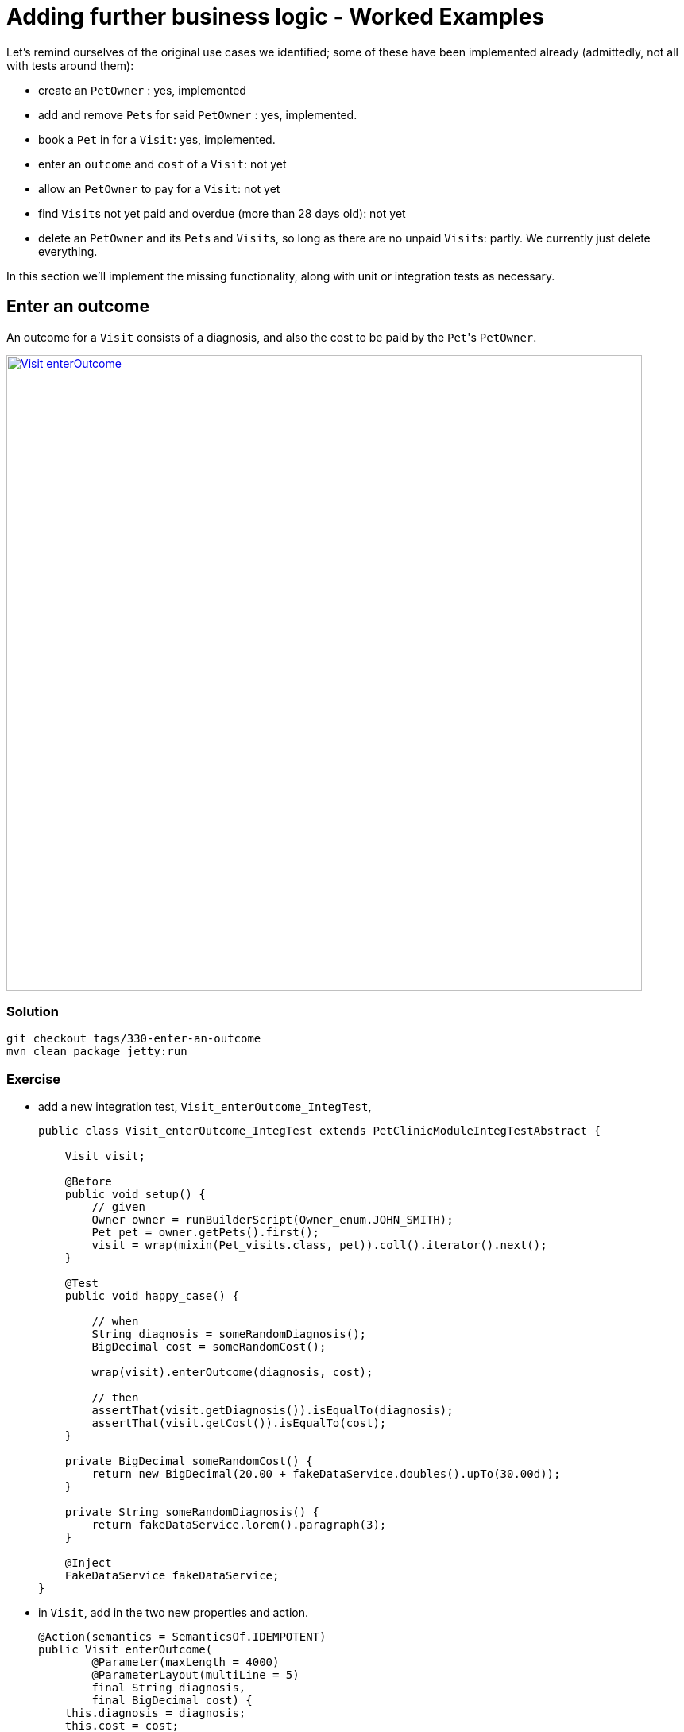 = Adding further business logic - Worked Examples

:Notice: Licensed to the Apache Software Foundation (ASF) under one or more contributor license agreements. See the NOTICE file distributed with this work for additional information regarding copyright ownership. The ASF licenses this file to you under the Apache License, Version 2.0 (the "License"); you may not use this file except in compliance with the License. You may obtain a copy of the License at. http://www.apache.org/licenses/LICENSE-2.0 . Unless required by applicable law or agreed to in writing, software distributed under the License is distributed on an "AS IS" BASIS, WITHOUT WARRANTIES OR  CONDITIONS OF ANY KIND, either express or implied. See the License for the specific language governing permissions and limitations under the License.


Let's remind ourselves of the original use cases we identified; some of these have been implemented already (admittedly, not all with tests around them):

* create an `PetOwner` : yes, implemented

* add and remove ``Pet``s for said `PetOwner` : yes, implemented.

* book a `Pet` in for a `Visit`: yes, implemented.

* enter an `outcome` and `cost` of a `Visit`: not yet

* allow an `PetOwner` to pay for a `Visit`: not yet

* find ``Visit``s not yet paid and overdue (more than 28 days old): not yet

* delete an `PetOwner` and its ``Pet``s and ``Visit``s, so long as there are no unpaid ``Visit``s: partly.
We currently just delete everything.

In this section we'll implement the missing functionality, along with unit or integration tests as necessary.


== Enter an outcome

An outcome for a `Visit` consists of a diagnosis, and also the cost to be paid by the ``Pet``'s `PetOwner`.

image::Visit-enterOutcome.png[width="800px",link="_images/Visit-enterOutcome.png"]

=== Solution

[source,bash]
----
git checkout tags/330-enter-an-outcome
mvn clean package jetty:run
----


=== Exercise

* add a new integration test, `Visit_enterOutcome_IntegTest`,
+
[source,java]
----
public class Visit_enterOutcome_IntegTest extends PetClinicModuleIntegTestAbstract {

    Visit visit;

    @Before
    public void setup() {
        // given
        Owner owner = runBuilderScript(Owner_enum.JOHN_SMITH);
        Pet pet = owner.getPets().first();
        visit = wrap(mixin(Pet_visits.class, pet)).coll().iterator().next();
    }

    @Test
    public void happy_case() {

        // when
        String diagnosis = someRandomDiagnosis();
        BigDecimal cost = someRandomCost();

        wrap(visit).enterOutcome(diagnosis, cost);

        // then
        assertThat(visit.getDiagnosis()).isEqualTo(diagnosis);
        assertThat(visit.getCost()).isEqualTo(cost);
    }

    private BigDecimal someRandomCost() {
        return new BigDecimal(20.00 + fakeDataService.doubles().upTo(30.00d));
    }

    private String someRandomDiagnosis() {
        return fakeDataService.lorem().paragraph(3);
    }

    @Inject
    FakeDataService fakeDataService;
}
----

* in `Visit`, add in the two new properties and action.
+
[source,java]
----
@Action(semantics = SemanticsOf.IDEMPOTENT)
public Visit enterOutcome(
        @Parameter(maxLength = 4000)
        @ParameterLayout(multiLine = 5)
        final String diagnosis,
        final BigDecimal cost) {
    this.diagnosis = diagnosis;
    this.cost = cost;
    return this;
}

@javax.jdo.annotations.Column(allowsNull = "true", length = 4000)
@Property(editing = Editing.DISABLED, editingDisabledReason = "Use 'enter outcome' action")
@PropertyLayout(multiLine = 5)
@Getter @Setter
private String diagnosis;

@javax.jdo.annotations.Column(allowsNull = "true", length = 6, scale = 2)
@Property(editing = Editing.DISABLED, editingDisabledReason = "Use 'enter outcome' action")
@Getter @Setter
private BigDecimal cost;

----

* update `Visit.layout.xml` for the two new properties and action.

* add in some further integration tests to ensure that the properties cannot be edited directly:
+
[source,java]
----
@Test
public void cannot_edit_outcome_directly() {

    // expecting
    expectedExceptions.expect(DisabledException.class);
    expectedExceptions.expectMessage("Use 'enter outcome' action");

    // when
    String diagnosis = someRandomDiagnosis();
    wrap(visit).setDiagnosis(diagnosis);
}

@Test
public void cannot_edit_cost_directly() {

    // expecting
    expectedExceptions.expect(DisabledException.class);
    expectedExceptions.expectMessage("Use 'enter outcome' action");

    // when
    BigDecimal cost = someRandomCost();

    wrap(visit).setCost(cost);
}
----


== Pay for a visit

We'll support this use case through a new action "paid", on the `Visit` domain entity.

To support the testing (and with half an eye to a future use case) we'll also implement a "findNotPaid" query on the `Visits` repository domain service.

=== Solution

[source,bash]
----
git checkout tags/340-pay-for-a-visit
mvn clean package jetty:run
----


=== Exercise

Let's first work on the happy case:

* Update `Visit` with a new `paid()` action and `paidOn` property.
Also inject `ClockService`:
+
[source,java]
----
@Action(semantics = SemanticsOf.IDEMPOTENT)
public Visit paid() {
    paidOn = clockService.now();
    return this;
}

@javax.jdo.annotations.Column(allowsNull = "true")
@Property(editing = Editing.DISABLED, editingDisabledReason = "Use 'paid' action")
@Getter @Setter
private LocalDate paidOn;

...

@Inject
ClockService clockService;
----

* Update the `Visits` domain service repository to find ``Visit``s that haven't been paid:
+
[source,java]
----
@Programmatic
public java.util.List<Visit> findNotPaid() {
    TypesafeQuery<Visit> q = isisJdoSupport.newTypesafeQuery(Visit.class);
    final QVisit cand = QVisit.candidate();
    q = q.filter(
            cand.paidOn.eq(q.parameter("paidOn", LocalDateTime.class)
        )
    );
    return q.setParameter("paidOn", null)
            .executeList();
}
----

* Extend `PetOwnerBuilderScript` so that all but the last `Visit` for each ``PetOwner``'s ``Pet``s has been paid.
+
Add some further supporting methods:
+
[source,java]
----
private String someDiagnosis() {
    return fakeDataService.lorem().paragraph(fakeDataService.ints().between(1, 3));
}

private BigDecimal someCost() {
    return new BigDecimal(20.00 + fakeDataService.doubles().upTo(30.00d));
}
----
+
In the `execute(...)`, update the `for` loop so that all ``Visit``s have an outcome and all but the last (for each ``PetOwner``) has been paid:
+
[source,java]
----
for (int i = 0; i < petDatum.numberOfVisits; i++) {
    ...
    LocalDateTime someTimeInPast = ...
    Visit visit = ...
    wrap(visit).enterOutcome(someDiagnosis(), someCost());
    if(i != petDatum.numberOfVisits - 1) {
        setTimeTo(ec, someTimeInPast.plusDays(fakeDataService.ints().between(10,30)));
        wrap(visit).paid();
    }
}
----


== Prevent payment for a visit twice

We've already seen that it's possible to validate arguments to actions; for example that a `Visit` can only be booked in the future.
But if a `Visit` has already been paid for, then we don't want the user to be able to even attempt to invoke the action.

The framework provides three different types of pre-condition checks:

* "See it?" - should the action/property be visible at all, or has it been hidden?

* "Use it" - if visible, then can the action/property be used or has it been disabled (greyed out)

* "Do it" - if the action/property is ok to be used (action invoked/property edited) then are the proposed action arguments or new property value valid, or are they invalid?

Or in other words, "see it, use it, do it".

As with validation, disablement can be defined either declaratively (annotations) or imperatively (supporting methods).
Let's see how an imperative supporting method can be used to implement this particular requirement (that a visit can't be paid for twice).

=== Solution

[source,bash]
----
git checkout tags/350-prevent-payment-for-a-visit-twice
mvn clean package jetty:run
----


=== Exercise

* update `Visit_pay_IntegTest` to ensure cannot enter into the `paidOn` property directly:
+
[source,java]
----
@Test
public void cannot_edit_paidOn_directly() {

    // expecting
    expectedExceptions.expect(DisabledException.class);
    expectedExceptions.expectMessage("Use 'paid on' action");

    // when
    wrap(visit).setPaidOn(clockService.now());
}
----

* now, add in the test that asserts that a `Visit` cannot be paid more than once:
+
[source,java]
----
@Test
public void cannot_pay_more_than_once() {

    // given
    wrap(visit).paid();
    assertThat(visits.findNotPaid()).asList().doesNotContain(visit);

    // expecting
    expectedExceptions.expect(DisabledException.class);
    expectedExceptions.expectMessage("Already paid");

    // when
    wrap(visit).paid();
}
----

* and finally update `Visit`.
This is done using a supporting method.
+
[source,java]
----
public String disablePaid() {
    return getPaidOn() != null ? "Already paid": null;
}
----


== Find ``Visit``s not yet paid and overdue

In the previous scenario we implemented `Visits#findNotPaid()`.
Since this is pretty important information, let's surface that to the end-user by adding it to the home page dashboard.

We could also go a little further by allowing the user to use the dashboard to update visits that have been paid.
This is a good example of how a view model can support specific business processes, in this case saving the end-user from having to navigate down to each and every one of the ``Visit``s.

=== Solution

[source,bash]
----
git checkout tags/360-find-visits-not-yet-paid-and-overdue
mvn clean package jetty:run
----

image::Dashboard-overdue.png[width="800px",link="_images/Dashboard-overdue.png"]

=== Exercise


* update `Dashboard`:
+
[source,java]
----
@CollectionLayout(defaultView = "table")
public List<Visit> getOverdue() {
    List<Visit> notPaid = visits.findNotPaid();
    LocalDateTime thirtyDaysAgo = clockService.nowAsLocalDateTime().minusDays(30);
    return notPaid.stream()
            .filter(x -> x.getVisitAt().isBefore(thirtyDaysAgo))        // <1>
            .collect(Collectors.toList());
}

@Action(semantics = SemanticsOf.IDEMPOTENT, associateWith = "overdue")  // <2>
public Dashboard paid(List<Visit> visits) {
    for (Visit visit : visits) {
        if(visit.getPaidOn() == null) {
            visit.paid();
        }
    }
    return this;
}

@javax.inject.Inject
Visits visits;

@javax.inject.Inject
ClockService clockService;
----
<1> An alternative (better?) design would have been to add a new query method in `Visits` to find those overdue, avoiding the client-side filtering that we see above.
<2> The "associateWith" annotation results in checkboxes alongside the "overdue" collection, with the collection providing the set of values for the parameter.


* update `Dashboard.layout.xml` also

* write a new `Dashboard_paid_IntegTest` integration test:
+
[source,java]
----
public class Dashboard_paid_IntegTest extends PetClinicModuleIntegTestAbstract {

    Dashboard dashboard;

    @Before
    public void setup() {
        // given
        runFixtureScript(new PersonaEnumPersistAll<>(Owner_enum.class));
        dashboard = homePageProvider.dashboard();
    }

    @Test
    public void happy_case() {

        // given
        List<Visit> overdue = dashboard.getOverdue();
        assertThat(overdue).isNotEmpty();

        // when
        wrap(dashboard).paid(overdue);

        // then
        List<Visit> overdueAfter = dashboard.getOverdue();
        assertThat(overdueAfter).isEmpty();

        for (Visit visit : overdue) {
            assertThat(visit.getDiagnosis()).isNotNull();
            assertThat(visit.getPaidOn()).isNotNull();
        }
    }

    @Inject
    HomePageProvider homePageProvider;
}
----

* Running the integration test at this point will produce a null pointer exception.
That's because the framework has had no opportunity to inject any domain services into the `Dashboard`.
+
Under normal runtime cases this doesn't matter because the only caller of the method is the framework itself, and when the domain object is rendered the framework will automatically ensure that any domain sevices are injected.
+
In an integration test this doesn't occur, and so we need to manually inject the services.
It makes most sense to do this in `HomePageProvider`; we use the framework-provided `ServiceRegistry2` domain service:
+
[source,java]
----
@HomePage
public Dashboard dashboard() {
    return serviceRegistry2.injectServicesInto(new Dashboard());
}
@Inject
ServiceRegistry2 serviceRegistry2;
----



== Digression: Hiding Columns in Tables

We could improve the dashboard a little.
After all, in the "overdue" collection there's no point in showing the "paidOn"; the value will always be null.
Also, the "reason" column is also somewhat superfluous (as, arguably, is the "diagnosis" column):

image::Dashboard-overdue-ui-hints.png[width="800px",link="_images/Dashboard-overdue-ui-hints.png"]

The framework offers two different ways to address this, so we'll show both.

=== Solution

[source,bash]
----
git checkout tags/370-digression-hiding-columns-in-tables
mvn clean package jetty:run
----


=== Exercise

* The first technique is within the Java code; one could think of this as an implication within the "application layer".
+
We use a domain service that implements `TableColumnOrderService` as an SPI to "advise" the framework on how to render the collection.
Traditionally such classes are implemented as a nested static class, in this case of `Dashboard`:
+
[source,java]
----
@DomainService(nature = NatureOfService.DOMAIN)
public static class RemovePaidOnFromOverdue extends TableColumnOrderService.Default {
    @Override
    public List<String> orderParented(
            final Object parent,
            final String collectionId,
            final Class<?> collectionType,
            final List<String> propertyIds) {
        if (parent instanceof Dashboard && "overdue".equalsIgnoreCase(collectionId)) {
            propertyIds.remove("paidOn");
        }
        return propertyIds;
    }
}
----
+
The above code removes the "paidOn" column.

* The second technique is to exploit the fact that the HTML generated by the framework is liberally annotated with domain class identifiers.
The column can therefore be removed by supplying the appropriate CSS.
We could think of this as an implementation within the presentation layer.
+
In the `src/main/webapp/css/application.css` file, add:
+
[source,css]
----
.domainapp-modules-impl-dashboard-Dashboard .entityCollection .overdue .Visit-reason {
    display: none;
}
----



== Another Digression: Icons and CSS

In the same way that titles can be specified imperatively, so too can icons, using the `iconName()` method.
One use case is for a domain object that has several states: the `iconName()` defines a suffix which is used to lookup different icons (eg "ToDoItem-notDone.png" and "ToDoItem-done.png").

Similarly, it's possible to specify CSS hints imperatively using the `cssClass()`.
This returns a simple string that is added as a CSS class wherever the object is rendered in the UI.

In this exercise we'll use a different icon for the various species of `Pet`:

image::Pet-icons.png[width="800px",link="_images/Pet-icons.png"]

Let's also use a strike-through text for all ``Visit``s that are paid when rendered within a collection:

image::Visits-paid-strikethrough.png[width="800px",link="_images/Visits-paid-strikethrough.png"]




=== Solution

[source,bash]
----
git checkout tags/380-another-digression-icons-and-css
mvn clean package jetty:run
----



=== Exercise

For the icons:

* add new icons for each of the pet species: `Pet-dog.png`, `Pet-cat.png`, `Pet-hamster.dog` and `Pet-budgerigar.png`

* add an `iconName()` method to `Pet`:
+
[source,java]
----
public String iconName() {
    return getPetSpecies().name().toLowerCase();
}
----


For the CSS class:

* add a `cssClass()` method to `Visit`:
+
[source,java]
----
public String cssClass() {
    boolean isPaid = getPaidOn() != null;
    return isPaid ? "paid": null;
}
----


* update `application.css`:

[source,css]
----
.entityCollection .domainapp-modules-impl-visits-dom-Visit .paid {
    text-decoration: line-through;
    color: lightgrey;
}
----


== Delete an `PetOwner` provided no unpaid ``Visit``s

=== Solution

[source,bash]
----
git checkout tags/390-delete-an-owner-provided-no-unpaid-visits
mvn clean package jetty:run
----


=== Exercise

We don't want `PetOwner` (in the `pets` module) to check for unpaid ``Visit``s, because that would create a cyclic dependency between modules.
Instead, we'll use a subscriber in the `visits` module which can veto any attempt to delete an owner if there are unpaid visits.

For this, we arrange for the `PetOwner` to emit an action domain event when its `delete()` action is invoked.
In fact, the event will be emitted by the framework up to five times: to check if the action is visible, if it is disabled, if it's valid, pre-execute and post-execute.
The subscriber in the ``visits`` module will therefore potentially veto on the disable phase.

* in the `Visits` repository, add `findNotPaidBy` method to find any unpaid ``Visit``s for an `PetOwner`:
+
[source,java]
----
@Programmatic
public java.util.List<Visit> findNotPaidBy(Owner owner) {
    TypesafeQuery<Visit> q = isisJdoSupport.newTypesafeQuery(Visit.class);
    final QVisit cand = QVisit.candidate();
    q = q.filter(
            cand.paidOn.eq(q.parameter("paidOn", LocalDateTime.class)
        ).and(
                cand.pet.owner.eq(q.parameter("owner", Owner.class))
            )
    );
    return q.setParameter("paidOn", null)
            .setParameter("owner", owner)
            .executeList();
}
----

* update `PetOwner`'s `delete()` action so that it emits an action domain event.
+
[source,java]
----
import org.apache.isis.applib.services.eventbus.ActionDomainEvent;
...
public static class Delete extends ActionDomainEvent<Owner> {}  // <1>
@Action(
        domainEvent = Delete.class                              // <2>
        semantics = SemanticsOf.NON_IDEMPOTENT                  // <3>
)
public void delete() {
    final String title = titleService.titleOf(this);
    messageService.informUser(String.format("'%s' deleted", title));
    repositoryService.removeAndFlush(this);
}
----
<1> declare the event, and
<2> emit it
<3> change from `NON_IDEMPOTENT_ARE_YOU_SURE` (due to a bug in the framework).

* add a new integration test:
+
[source,java]
----
public class Owner_delete_IntegTest extends PetClinicModuleIntegTestAbstract {

    @Test
    public void can_delete_if_there_are_no_unpaid_visits() {

        // given
        runFixtureScript(Owner_enum.FRED_HUGHES.builder());

        Owner owner = Owner_enum.FRED_HUGHES.findUsing(serviceRegistry);
        List<Visit> any = visits.findNotPaidBy(owner);
        assertThat(any).isEmpty();

        // when
        wrap(owner).delete();

        // then
        Owner ownerAfter = Owner_enum.FRED_HUGHES.findUsing(serviceRegistry);
        assertThat(ownerAfter).isNull();
    }

    @Test
    public void cannot_delete_with_unpaid_visits() {

        // given
        runFixtureScript(Owner_enum.MARY_JONES.builder());

        Owner owner = Owner_enum.MARY_JONES.findUsing(serviceRegistry);
        List<Visit> any = visits.findNotPaidBy(owner);
        assertThat(any).isNotEmpty();

        // expect
        expectedExceptions.expect(DisabledException.class);
        expectedExceptions.expectMessage("This owner still has unpaid visit(s)");

        // when
        wrap(owner).delete();
    }

    @Inject
    Visits visits;
}
----

* add the subscriber to veto the action if required:
+
[source,java]
----
@DomainService(nature = NatureOfService.DOMAIN)
public class VetoDeleteOfOwnerWithUnpaidVisits
        extends org.apache.isis.applib.AbstractSubscriber {

    @org.axonframework.eventhandling.annotation.EventHandler
    public void on(Owner.Delete ev) {

        switch (ev.getEventPhase()) {
        case DISABLE:
            Collection<Visit> visitsForPet = visits.findNotPaidBy(ev.getSource());
            if (!visitsForPet.isEmpty()) {
                ev.veto("This owner still has unpaid visit(s)");
            }
            break;
        }
    }

    @javax.inject.Inject
    Visits visits;
}
----

* finally, in `PetClinicModuleIntegTestAbstract`, we need to make a small adjustment to use the same event bus implementation as the production app:
+
[source,java]
----
super(new PetClinicModule()
    .withAdditionalServices(DeploymentCategoryProviderForTesting.class)
    .withConfigurationProperty("isis.services.eventbus.implementation","axon")      // <1>
    .withConfigurationProperty(TranslationServicePo.KEY_PO_MODE, "write")
);
----
<1> specify Axon as the event bus implementation




